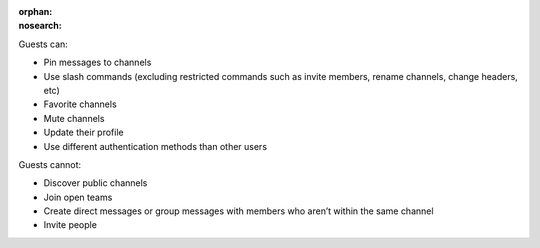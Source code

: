 :orphan:
:nosearch:

Guests can:

- Pin messages to channels
- Use slash commands (excluding restricted commands such as invite members, rename channels, change headers, etc)
- Favorite channels
- Mute channels
- Update their profile
- Use different authentication methods than other users

Guests cannot:

- Discover public channels
- Join open teams
- Create direct messages or group messages with members who aren’t within the same channel
- Invite people